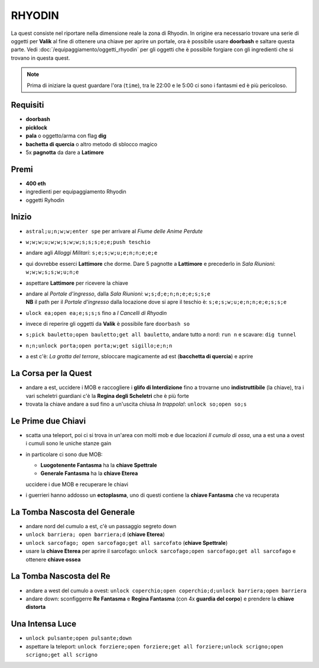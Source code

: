 RHYODIN
=======
La quest consiste nel riportare nella dimensione reale la zona di Rhyodin.
In origine era necessario trovare una serie di oggetti per **Valik** al fine
di ottenere una chiave per aprire un portale, ora è possibile usare **doorbash** e
saltare questa parte. Vedi :doc:`/equipaggiamento/oggetti_rhyodin` per gli oggetti
che è possibile forgiare con gli ingredienti che si trovano in questa quest.

.. note::

    Prima di iniziare la quest guardare l'ora (``time``), tra le 22:00 e le 5:00
    ci sono i fantasmi ed è più pericoloso.

Requisiti
---------
* **doorbash**
* **picklock**
* **pala** o oggetto/arma con flag **dig**
* **bachetta di quercia** o altro metodo di sblocco magico
* 5x **pagnotta** da dare a **Latimore**

Premi
-----
* **400 eth**
* ingredienti per equipaggiamento Rhyodin
* oggetti Ryhodin

Inizio
------
* ``astral;u;n;w;w;enter spe`` per arrivare al *Fiume delle Anime Perdute*
* ``w;w;w;u;w;w;s;w;w;s;s;s;e;e;push teschio``
* andare agli *Alloggi Militari*: ``s;e;s;w;u;e;n;n;e;e;e``
* qui dovrebbe esserci **Lattimore** che dorme. Dare 5 pagnotte a **Lattimore** e precederlo 
  in *Sala Riunioni*: ``w;w;w;s;s;w;u;n;e``
* aspettare **Lattimore** per ricevere la chiave
* | andare al *Portale d'ingresso*, dalla *Sala Riunioni*: ``w;s;d;e;n;n;e;e;s;s;e``
  | **NB** il path per il *Portale d'ingresso* dalla locazione dove si apre il teschio è: ``s;e;s;w;u;e;n;n;e;e;s;s;e``
* ``ulock ea;open ea;e;s;s;s`` fino a *I Cancelli di Rhyodin*
* invece di reperire gli oggetti da **Valik** è possibile fare ``doorbash so``
* ``s;pick bauletto;open bauletto;get all bauletto``, andare tutto a nord: ``run n`` e scavare: ``dig tunnel``
* ``n;n;unlock porta;open porta;w;get sigillo;e;n;n``
* a est c'è: *La grotta del terrore*, sbloccare magicamente ad est (**bacchetta di quercia**) e aprire

La Corsa per la Quest
---------------------
* andare a est, uccidere i MOB e raccogliere i **glifo di Interdizione** fino a trovarne uno **indistruttibile** (la chiave),
  tra i vari scheletri guardiani c'è la **Regina degli Scheletri** che è più forte
* trovata la chiave andare a sud fino a un'uscita chiusa *In trappola!*: ``unlock so;open so;s``

Le Prime due Chiavi
-------------------
* scatta una teleport, poi ci si trova in un'area con molti mob e due locazioni *Il cumulo di ossa*, una a est una a ovest
  i cumuli sono le uniche stanze gain
* in particolare ci sono due MOB:

  - **Luogotenente Fantasma** ha la **chiave Spettrale**
  - **Generale Fantasma** ha la **chiave Eterea**

  uccidere i due MOB e recuperare le chiavi

* i guerrieri hanno addosso un **ectoplasma**, uno di questi contiene la **chiave Fantasma** che va recuperata

La Tomba Nascosta del Generale
------------------------------
* andare nord del cumulo a est, c'è un passaggio segreto down
* ``unlock barriera; open barriera;d`` (**chiave Eterea**)
* ``unlock sarcofago; open sarcofago;get all sarcofato`` (**chiave Spettrale**)
* usare la **chiave Eterea** per aprire il sarcofago: ``unlock sarcofago;open sarcofago;get all sarcofago`` e ottenere
  **chiave ossea**

La Tomba Nascosta del Re
------------------------
* andare a west del cumulo a ovest: ``unlock coperchio;open coperchio;d;unlock barriera;open barriera``
* andare down: sconfiggerre **Re Fantasma** e **Regina Fantasma** (con 4x **guardia del corpo**) e prendere la
  **chiave distorta**

Una Intensa Luce
----------------
* ``unlock pulsante;open pulsante;down``
* aspettare la teleport: ``unlock forziere;open forziere;get all forziere;unlock scrigno;open scrigno;get all scrigno``
